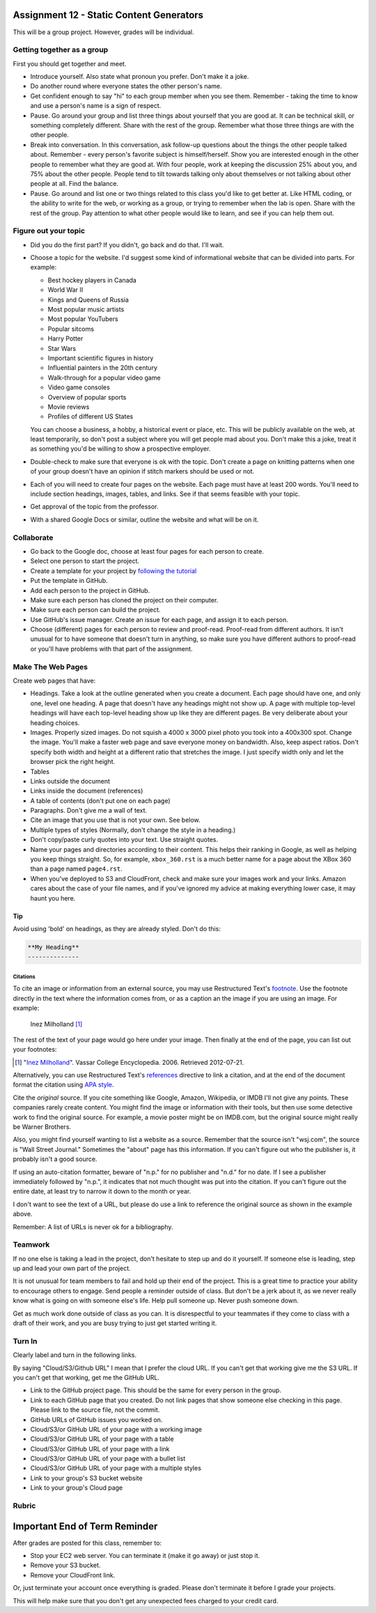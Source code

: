 Assignment 12 - Static Content Generators
=========================================

This will be a group project. However, grades will be individual.

Getting together as a group
---------------------------

First you should get together and meet.

* Introduce yourself. Also state what pronoun you prefer. Don't make it a joke.
* Do another round where everyone states the other person's name.
* Get confident enough to
  say "hi" to each group member when you see them. Remember - taking the time
  to know and use a person's name is a sign of respect.
* Pause. Go around your group and list three things about yourself that you are
  good at. It can be technical skill, or something completely different.
  Share with the
  rest of the group. Remember what those three things are with the other people.
* Break into conversation. In this conversation,
  ask follow-up questions about the things the other people talked about.
  Remember - every person's
  favorite subject is himself/herself. Show you are interested enough in the
  other people to remember what they are good at.
  With four people, work at keeping the discussion 25% about you, and 75%
  about the other people. People tend to tilt towards talking only about themselves
  or not talking about other people at all. Find the balance.
* Pause. Go around and list one or two things related to this class you'd like
  to get better at.
  Like HTML coding, or the ability to write for the web, or working as a group,
  or trying to remember when the lab is open. Share with the rest of the group.
  Pay attention to what other people would like to learn, and see if you can help
  them out.


Figure out your topic
---------------------

* Did you do the first part? If you didn't, go back and do that. I'll wait.
* Choose a topic for the website. I'd suggest some kind of informational website
  that can be divided into parts. For example:


  * Best hockey players in Canada
  * World War II
  * Kings and Queens of Russia
  * Most popular music artists
  * Most popular YouTubers
  * Popular sitcoms
  * Harry Potter
  * Star Wars
  * Important scientific figures in history
  * Influential painters in the 20th century
  * Walk-through for a popular video game
  * Video game consoles
  * Overview of popular sports
  * Movie reviews
  * Profiles of different US States

  You can choose a business, a hobby, a historical event or place, etc. This
  will be publicly available on the web, at least temporarily, so don't post
  a subject where you will get people mad about you.
  Don't make this a joke,
  treat it as something you'd be willing to show a prospective employer.
* Double-check to make sure that everyone is ok with the topic. Don't create
  a page on knitting patterns when one of your group doesn't have an opinion if
  stitch markers should be used or not.
* Each of you will need to create four pages on the website. Each page must have
  at least 200
  words. You'll need to include section headings, images, tables, and links.
  See if that seems feasible with
  your topic.
* Get approval of the topic from the professor.
* With a shared Google Docs or similar, outline the website and what will be on it.


Collaborate
-----------

* Go back to the Google doc, choose at least four pages for each person to create.
* Select one person to start the project.
* Create a template for your project by `following the tutorial <https://web-development-class.readthedocs.io/en/latest/09_static/sphinx/sphinx.html>`_
* Put the template in GitHub.
* Add each person to the project in GitHub.
* Make sure each person has cloned the project on their computer.
* Make sure each person can build the project.
* Use GitHub's issue manager. Create an issue for each page, and assign it
  to each person.
* Choose (different) pages for each person to review and proof-read. Proof-read
  from different authors. It isn't unusual for to have someone that doesn't turn in
  anything, so make sure you have different authors to proof-read or you'll have
  problems with that part of the assignment.

Make The Web Pages
------------------

Create web pages that have:

* Headings. Take a look at the outline generated when you create a document.
  Each page should have one, and only one, level one heading. A page that doesn't
  have any headings might not show up. A page with multiple top-level headings
  will have each top-level heading show up like they are different pages. Be
  very deliberate about your heading choices.
* Images. Properly sized images. Do not squish a 4000 x 3000 pixel photo you took
  into a 400x300 spot. Change the image. You'll make a faster web page and save
  everyone money on bandwidth. Also, keep aspect ratios. Don't specify both
  width and height at a different ratio that stretches the image. I just specify
  width only and let the browser pick the right height.
* Tables
* Links outside the document
* Links inside the document (references)
* A table of contents (don't put one on each page)
* Paragraphs. Don't give me a wall of text.
* Cite an image that you use that is not your own. See below.
* Multiple types of styles (Normally, don't change the style in a heading.)
* Don't copy/paste curly quotes into your text. Use straight quotes.
* Name your pages and directories according to their content. This helps their
  ranking in Google, as well as helping you keep things straight.
  So, for example, ``xbox_360.rst`` is a much better name for a page about the
  XBox 360 than a page named ``page4.rst``.
* When you've deployed to S3 and CloudFront, check and make sure your images
  work and your links. Amazon cares about the case of your file names, and if
  you've ignored my advice at making everything lower case, it may haunt you
  here.

Tip
~~~

Avoid using 'bold' on headings, as they are already styled. Don't do this:

.. code-block:: text

    **My Heading**
    --------------


Citations
^^^^^^^^^

To cite an image or information from an external source, you may
use Restructured Text's
`footnote <http://www.sphinx-doc.org/en/master/usage/restructuredtext/basics.html#footnotes>`_.
Use the footnote directly in the text where the information comes from,
or as a caption an the image if you are using an image. For example:

.. figure:: milholland.jpg
   :width: 300px

   Inez Milholland [#f1]_

The rest of the text of your page would go here under your image.
Then finally at the end of the page,
you can list out your footnotes:

.. [#f1] "`Inez Milholland <http://vcencyclopedia.vassar.edu/alumni/inez-milholland.html>`_". Vassar College Encyclopedia. 2006. Retrieved 2012-07-21.

Alternatively, you can use
Restructured Text's
`references <http://www.sphinx-doc.org/en/master/usage/restructuredtext/roles.html#ref-role>`_
directive
to link a citation, and at the end of the document format the citation using
`APA style <https://pitt.libguides.com/c.php?g=12108&p=64730>`_.

Cite the *original* source. If you cite something like Google, Amazon, Wikipedia,
or IMDB I'll not give any points. These companies rarely create content. You might find the
image or information with their tools, but then use some detective work to find the
original source. For example, a movie poster might be on IMDB.com, but
the original source might really be Warner Brothers.

Also, you might find yourself wanting to list a website as a source. Remember that
the source isn't "wsj.com", the source is "Wall Street Journal." Sometimes the
"about" page has this information. If you can't figure out who the publisher is,
it probably isn't a good source.

If using an auto-citation formatter, beware of "n.p." for no publisher and "n.d." for
no date. If I see a publisher immediately followed by "n.p.", it indicates that not
much thought was put into the citation. If you can't figure out the entire date,
at least try to narrow it down to the month or year.

I don't want to see the text of a URL, but please do use a link to reference the original source
as shown in the example above.

Remember: A list of URLs is never ok for a bibliography.

Teamwork
--------

If no one else is taking a lead in the project, don't hesitate to step up and do
it yourself. If someone else is leading, step up and lead your own part of the
project.

It is not unusual for team members to fail and hold up their end of the project.
This is a great time to practice your ability to encourage others to engage.
Send people a reminder outside of class. But don't be a jerk about it, as we
never really know what is going on with someone else's life. Help pull someone
up. Never push someone down.

Get as much work done outside of class as you can. It is disrespectful to your
teammates if they come to class with a draft of their work, and you are busy
trying to just get started writing it.

Turn In
-------

Clearly label and turn in the following links.

By saying "Cloud/S3/Github URL" I mean that I prefer the cloud URL. If you
can't get that working give me the S3 URL. If you can't get that working, get
me the GitHub URL.

* Link to the GitHub project page.
  This should be the same for every person in the group.
* Link to each GitHub page that you created.
  Do not link pages that show someone else checking in this page.
  Please link to the source file, not the commit.
* GitHub URLs of GitHub issues you worked on.
* Cloud/S3/or GitHub URL of your page with a working image
* Cloud/S3/or GitHub URL of your page with a table
* Cloud/S3/or GitHub URL of your page with a link
* Cloud/S3/or GitHub URL of your page with a bullet list
* Cloud/S3/or GitHub URL of your page with a multiple styles
* Link to your group's S3 bucket website
* Link to your group's Cloud page

Rubric
------

.. image:: rubric.png
    :width: 600px


Important End of Term Reminder
==============================

After grades are posted for this class, remember to:

* Stop your EC2 web server. You can terminate it (make it go away) or just
  stop it.
* Remove your S3 bucket.
* Remove your CloudFront link.

Or, just terminate your account once everything is graded. Please don't terminate
it before I grade your projects.

This will help make sure that you don't get any unexpected fees charged to your
credit card.
